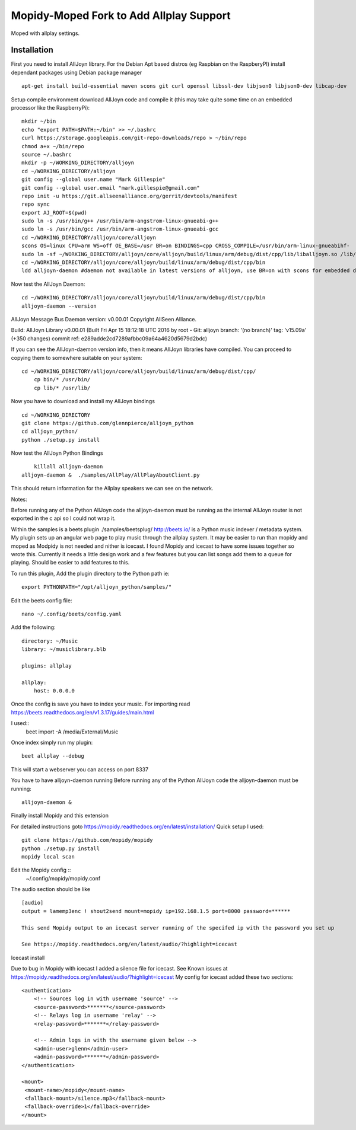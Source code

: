 ************
Mopidy-Moped Fork to Add Allplay Support
************

Moped with allplay settings.

.. image:: https://github.com/glennpierce/moped/raw/master/allplay_moped_settings.png?raw=true

Installation
============

First you need to install AllJoyn library.  For the Debian Apt based distros (eg Raspbian on the RaspberyPI) install dependant packages using Debian package manager ::

    apt-get install build-essential maven scons git curl openssl libssl-dev libjson0 libjson0-dev libcap-dev
	
Setup compile environment download AllJoyn code and compile it  (this may take quite some time on an embedded processor like the RaspberryPi)::
	
    mkdir ~/bin
    echo "export PATH=$PATH:~/bin" >> ~/.bashrc
    curl https://storage.googleapis.com/git-repo-downloads/repo > ~/bin/repo
    chmod a+x ~/bin/repo
    source ~/.bashrc
    mkdir -p ~/WORKING_DIRECTORY/alljoyn
    cd ~/WORKING_DIRECTORY/alljoyn
    git config --global user.name "Mark Gillespie"
    git config --global user.email "mark.gillespie@gmail.com"
    repo init -u https://git.allseenalliance.org/gerrit/devtools/manifest
    repo sync
    export AJ_ROOT=$(pwd)
    sudo ln -s /usr/bin/g++ /usr/bin/arm-angstrom-linux-gnueabi-g++
    sudo ln -s /usr/bin/gcc /usr/bin/arm-angstrom-linux-gnueabi-gcc
    cd ~/WORKING_DIRECTORY/alljoyn/core/alljoyn
    scons OS=linux CPU=arm WS=off OE_BASE=/usr BR=on BINDINGS=cpp CROSS_COMPILE=/usr/bin/arm-linux-gnueabihf-
    sudo ln -sf ~/WORKING_DIRECTORY/alljoyn/core/alljoyn/build/linux/arm/debug/dist/cpp/lib/liballjoyn.so /lib/arm-linux-gnueabihf/liballjoyn.so
    cd ~/WORKING_DIRECTORY/alljoyn/core/alljoyn/build/linux/arm/debug/dist/cpp/bin
    ldd alljoyn-daemon #daemon not available in latest versions of alljoyn, use BR=on with scons for embedded daemon
	
Now test the AllJoyn Daemon::

    cd ~/WORKING_DIRECTORY/alljoyn/core/alljoyn/build/linux/arm/debug/dist/cpp/bin
    alljoyn-daemon --version

AllJoyn Message Bus Daemon version: v0.00.01
Copyright AllSeen Alliance.

Build: AllJoyn Library v0.00.01 (Built Fri Apr 15 18:12:18 UTC 2016 by root - Git: alljoyn branch: '(no branch)' tag: 'v15.09a' (+350 changes) commit ref: e289adde2cd7289afbbc09a64a4620d5679d2bdc)

If you can see the AllJoyn-daemon version info, then it means AllJoyn libraries have compiled.  You can proceed to copying them to somewhere suitable on your system::

    cd ~/WORKING_DIRECTORY/alljoyn/core/alljoyn/build/linux/arm/debug/dist/cpp/
	cp bin/* /usr/bin/
	cp lib/* /usr/lib/
		
Now you have to download and install my AllJoyn bindings ::

    cd ~/WORKING_DIRECTORY
    git clone https://github.com/glennpierce/alljoyn_python
    cd alljoyn_python/
    python ./setup.py install

Now test the AllJoyn Python Bindings ::
    
	killall alljoyn-daemon
    alljoyn-daemon &  ./samples/AllPlay/AllPlayAboutClient.py

This should return information for the Allplay speakers we can see on the network.

Notes:

Before running any of the Python AllJoyn code the alljoyn-daemon must be running as the internal AllJoyn router is not exported in the c api so I could not wrap it.

Within the samples is a beets plugin ./samples/beetsplug/
http://beets.io/ is a Python music indexer / metadata system. 
My plugin sets up an angular web page to play music through the allplay system.
It may be easier to run than mopidy and moped as Modpidy is not needed and nither is icecast.
I found Mopidy and icecast to have some issues together so wrote this.
Currently it needs a little design work and a few features but you can list songs add them to a queue for playing. Should be easier to add features to this.

To run this plugin, Add the plugin directory to the Python path ie::

    export PYTHONPATH="/opt/alljoyn_python/samples/"

Edit the beets config file::

    nano ~/.config/beets/config.yaml

Add the following::

        directory: ~/Music
        library: ~/musiclibrary.blb

        plugins: allplay

        allplay:
            host: 0.0.0.0


Once the config is save you have to index your music.  For importing read https://beets.readthedocs.org/en/v1.3.17/guides/main.html

I used::
    beet import -A /media/External/Music

Once index simply run my plugin::
	
    beet allplay --debug

This will start a webserver you can access on port 8337


You have to have alljoyn-daemon running
Before running any of the Python AllJoyn code the alljoyn-daemon must be running::

     alljoyn-daemon &


Finally install Mopidy and this extension
  
For detailed instructions goto https://mopidy.readthedocs.org/en/latest/installation/
Quick setup I used::

    git clone https://github.com/mopidy/mopidy
    python ./setup.py install
    mopidy local scan

Edit the Mopidy config ::
    ~/.config/mopidy/mopidy.conf

The audio section should be like ::

    [audio]
    output = lamemp3enc ! shout2send mount=mopidy ip=192.168.1.5 port=8000 password=******

    This send Mopidy output to an icecast server running of the specifed ip with the password you set up

    See https://mopidy.readthedocs.org/en/latest/audio/?highlight=icecast

 
Icecast install

Due to bug in Mopidy with icecast I added a silence file for icecast.
See Known issues at https://mopidy.readthedocs.org/en/latest/audio/?highlight=icecast
My config for icecast added these two sections::

    <authentication>
        <!-- Sources log in with username 'source' -->
        <source-password>*******</source-password>
        <!-- Relays log in username 'relay' -->
        <relay-password>*******</relay-password>

        <!-- Admin logs in with the username given below -->
        <admin-user>glenn</admin-user>
        <admin-password>*******</admin-password>
    </authentication>

    <mount>
     <mount-name>/mopidy</mount-name>
     <fallback-mount>/silence.mp3</fallback-mount>
     <fallback-override>1</fallback-override>
    </mount>


